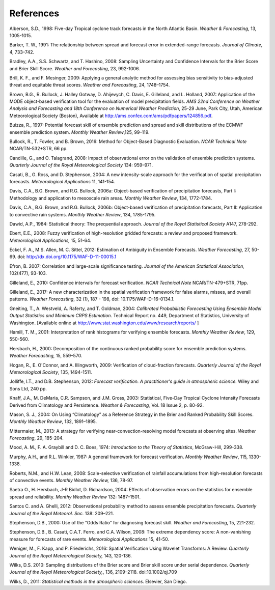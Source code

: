 .. _refs:

References
==========

Alberson, S.D., 1998: Five-day Tropical cyclone track forecasts in the North Atlantic Basin. *Weather & Forecasting*,  13, 1005-1015.

Barker, T. W., 1991: The relationship between spread and forecast error in extended-range forecasts. *Journal of Climate*, 4, 733–742.

Bradley, A.A., S.S. Schwartz, and T. Hashino, 2008: Sampling Uncertainty and Confidence Intervals for the Brier Score and Brier Skill Score. *Weather and Forecasting*, 23, 992-1006.

Brill, K. F., and F. Mesinger, 2009: Applying a general analytic method for assessing bias sensitivity to bias-adjusted threat and equitable threat scores. *Weather and Forecasting*, 24, 1748–1754.

Brown, B.G., R. Bullock, J. Halley Gotway, D. Ahijevych, C. Davis, E. Gilleland, and L. Holland, 2007: Application of the MODE object-based verification tool for the evaluation of model precipitation fields. *AMS 22nd Conference on Weather Analysis and Forecasting and 18th Conference on Numerical Weather Prediction*, 25-29 June, Park City, Utah, American Meteorological Society (Boston), Available at http://ams.confex.com/ams/pdfpapers/124856.pdf.

Buizza, R., 1997: Potential forecast skill of ensemble prediction and spread and skill distributions of the ECMWF ensemble prediction system. *Monthly Weather Review*,125, 99–119.

Bullock, R., T. Fowler, and B. Brown, 2016: Method for Object-Based Diagnostic Evaluation. *NCAR Technical Note* NCAR/TN-532+STR, 66 pp.

Candille, G., and O. Talagrand, 2008: Impact of observational error on the validation of ensemble prediction systems. *Quarterly Journal of the Royal Meteorological Society* 134: 959–971.

Casati, B., G. Ross, and D. Stephenson, 2004: A new intensity-scale approach for the verification of spatial precipitation forecasts. *Meteorological Applications* 11, 141-154.

Davis, C.A., B.G. Brown, and R.G. Bullock, 2006a: Object-based verification of precipitation forecasts, Part I: Methodology and application to mesoscale rain areas. *Monthly Weather Review*, 134, 1772-1784.

Davis, C.A., B.G. Brown, and R.G. Bullock, 2006b: Object-based verification of precipitation forecasts, Part II: Application to convective rain systems. *Monthly Weather Review*, 134, 1785-1795.

Dawid, A.P., 1984: Statistical theory: The prequential approach. *Journal of the Royal Statistical Society* A147, 278-292.

Ebert, E.E., 2008: Fuzzy verification of high-resolution gridded forecasts: a review and proposed framework. *Meteorological Applications,* 15, 51-64.

Eckel, F. A., M.S. Allen, M. C. Sittel, 2012: Estimation of Ambiguity in Ensemble Forecasts. *Weather Forecasting,* 27, 50-69. doi: http://dx.doi.org/10.1175/WAF-D-11-00015.1

Efron, B. 2007: Correlation and large-scale significance testing. *Journal of the American Statistical Association,* 102(477), 93-103.

Gilleland, E., 2010: Confidence intervals for forecast verification. *NCAR Technical Note* NCAR/TN-479+STR, 71pp.

Gilleland, E., 2017: A new characterization in the spatial verification framework for false alarms, misses, and overall patterns. *Weather Forecasting*, 32 (1), 187 - 198, doi: 10.1175/WAF-D-16-0134.1.

Gneiting, T., A. Westveld, A. Raferty, and T. Goldman, 2004: *Calibrated Probabilistic Forecasting Using Ensemble Model Output Statistics and Minimum CRPS Estimation*. Technical Report no. 449, Department of Statistics, University of Washington. [Available online at http://www.stat.washington.edu/www/research/reports/ ]

Hamill, T. M., 2001: Interpretation of rank histograms for verifying ensemble forecasts. *Monthly Weather Review*, 129, 550-560.

Hersbach, H., 2000: Decomposition of the continuous ranked probability score for ensemble prediction systems. *Weather Forecasting,* 15, 559–570.

Hogan, R., E. O'Connor, and A. Illingworth, 2009: Verification of cloud-fraction forecasts. *Quarterly Journal of the Royal Meteorological Society*, 135, 1494-1511.

Jolliffe, I.T., and D.B. Stephenson, 2012: *Forecast verification. A practitioner's guide in atmospheric science.* Wiley and Sons Ltd, 240 pp.

Knaff, J.A., M. DeMaria, C.R. Sampson, and J.M. Gross, 2003: Statistical, Five-Day Tropical Cyclone Intensity Forecasts Derived from Climatology and Persistence. *Weather & Forecasting,* Vol. 18 Issue 2, p. 80-92.

Mason, S. J., 2004: On Using “Climatology” as a Reference Strategy in the Brier and Ranked Probability Skill Scores. *Monthly Weather Review*, 132, 1891–1895.

Mittermaier, M., 2013: A strategy for verifying near-convection-resolving model forecasts at observing sites. *Weather Forecasting*, 29, 185-204.

Mood, A. M., F. A. Graybill and D. C. Boes, 1974: *Introduction to the Theory of Statistics*, McGraw-Hill, 299-338.

Murphy, A.H., and R.L. Winkler, 1987: A general framework for forecast verification. *Monthly Weather Review*, 115, 1330-1338.

Roberts, N.M., and H.W. Lean, 2008: Scale-selective verification of rainfall accumulations from high-resolution forecasts of convective events. *Monthly Weather Review,* 136, 78-97.

Saetra O., H. Hersbach, J-R Bidlot, D. Richardson, 2004: Effects of observation errors on the statistics for ensemble spread and reliability. *Monthy Weather Review* 132: 1487–1501.

Santos C. and A. Ghelli, 2012: Observational probability method to assess ensemble precipitation forecasts. *Quarterly Journal of the Royal Meteorol. Soc.* 138: 209–221.

Stephenson, D.B., 2000: Use of the “Odds Ratio” for diagnosing forecast skill. *Weather and Forecasting*, 15, 221-232.

Stephenson, D.B., B. Casati, C.A.T. Ferro, and C.A. Wilson, 2008: The extreme dependency score: A non-vanishing measure for forecasts of rare events. *Meteorological Applications* 15, 41-50.

Weniger, M., F. Kapp, and P. Friederichs, 2016: Spatial Verification Using Wavelet Transforms: A Review. *Quarterly Journal of the Royal Meteorological Society,* 143, 120-136.

Wilks, D.S. 2010: Sampling distributions of the Brier score and Brier skill score under serial dependence. *Quarterly Journal of the Royal Meteorological Society,*, 136, 2109–2118. doi:10.1002/qj.709

Wilks, D., 2011: *Statistical methods in the atmospheric sciences.* Elsevier, San Diego.
